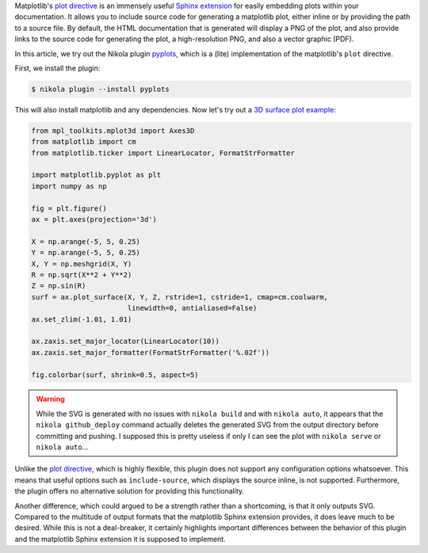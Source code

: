 .. title: Using the Matplotlib plot directive in Nikola
.. slug: using-the-matplotlib-plot-directive-in-nikola
.. date: 2016-02-02 22:58:11 UTC+11:00
.. tags: nikola, matplotlib
.. category: coding
.. link: 
.. description: 
.. type: text

Matplotlib's `plot directive`_ is an immensely useful `Sphinx extension`_ for 
easily embedding plots within your documentation. It allows you to include 
source code for generating a matplotlib plot, either inline or by providing 
the path to a source file. By default, the HTML documentation that is 
generated will display a PNG of the plot, and also provide links to the source
code for generating the plot, a high-resolution PNG, and also a vector graphic
(PDF).

.. TEASER_END

In this article, we try out the Nikola plugin pyplots_, which is a (lite) 
implementation of the matplotlib's ``plot`` directive. 

First, we install the plugin:

.. code:: console

   $ nikola plugin --install pyplots

This will also install matplotlib and any dependencies. Now let's try out
a `3D surface plot example`_:

..  code:: python

    from mpl_toolkits.mplot3d import Axes3D
    from matplotlib import cm
    from matplotlib.ticker import LinearLocator, FormatStrFormatter

    import matplotlib.pyplot as plt
    import numpy as np

    fig = plt.figure()
    ax = plt.axes(projection='3d')

    X = np.arange(-5, 5, 0.25)
    Y = np.arange(-5, 5, 0.25)
    X, Y = np.meshgrid(X, Y)
    R = np.sqrt(X**2 + Y**2)
    Z = np.sin(R)
    surf = ax.plot_surface(X, Y, Z, rstride=1, cstride=1, cmap=cm.coolwarm,
                           linewidth=0, antialiased=False)
    ax.set_zlim(-1.01, 1.01)

    ax.zaxis.set_major_locator(LinearLocator(10))
    ax.zaxis.set_major_formatter(FormatStrFormatter('%.02f'))

    fig.colorbar(surf, shrink=0.5, aspect=5)

..  plot::

    from mpl_toolkits.mplot3d import Axes3D
    from matplotlib import cm
    from matplotlib.ticker import LinearLocator, FormatStrFormatter
    
    import matplotlib.pyplot as plt
    import numpy as np

    fig = plt.figure()
    ax = plt.axes(projection='3d')

    X = np.arange(-5, 5, 0.25)
    Y = np.arange(-5, 5, 0.25)
    X, Y = np.meshgrid(X, Y)
    R = np.sqrt(X**2 + Y**2)
    Z = np.sin(R)
    surf = ax.plot_surface(X, Y, Z, rstride=1, cstride=1, cmap=cm.coolwarm,
                           linewidth=0, antialiased=False)
    ax.set_zlim(-1.01, 1.01)

    ax.zaxis.set_major_locator(LinearLocator(10))
    ax.zaxis.set_major_formatter(FormatStrFormatter('%.02f'))

    fig.colorbar(surf, shrink=0.5, aspect=5)

.. warning::
   
   While the SVG is generated with no issues with ``nikola build`` and with
   ``nikola auto``, it appears that the ``nikola github_deploy`` command 
   actually deletes the generated SVG from the output directory before 
   committing and pushing. I supposed this is pretty useless if only I can see 
   the plot with ``nikola serve`` or ``nikola auto``...

Unlike the `plot directive`_, which is highly flexible, this plugin does not
support any configuration options whatsoever. This means that useful options 
such as ``include-source``, which displays the source inline, is not supported. 
Furthermore, the plugin offers no alternative solution for providing this 
functionality.

Another difference, which could argued to be a strength rather than a 
shortcoming, is that it only outputs SVG. Compared to the multitude of output 
formats that the matplotlib Sphinx extension provides, it does leave 
much to be desired. While this is not a deal-breaker, it certainly highlights 
important differences between the behavior of this plugin and the matplotlib 
Sphinx extension it is supposed to implement.

.. _plot directive: http://matplotlib.org/1.5.1/devel/documenting_mpl.html?highlight=directive#module-matplotlib.sphinxext.plot_directive
.. _Sphinx extension: http://www.sphinx-doc.org/en/stable/extensions.html
.. _pyplots: https://plugins.getnikola.com/#pyplots
.. _3D surface plot example: http://matplotlib.org/mpl_toolkits/mplot3d/tutorial.html#surface-plots
